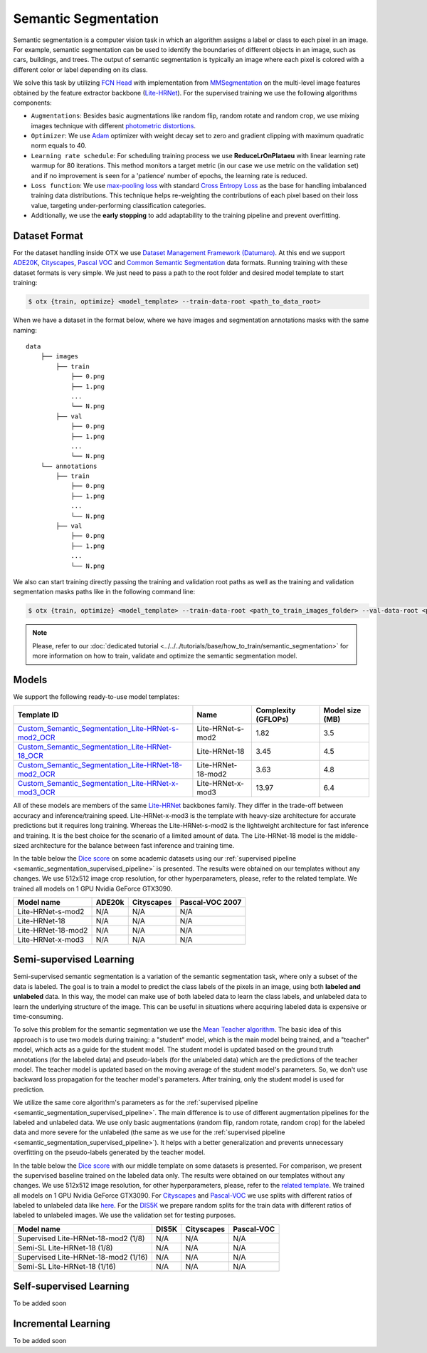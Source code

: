 Semantic Segmentation
=====================

Semantic segmentation is a computer vision task in which an algorithm assigns a label or class to each pixel in an image.
For example, semantic segmentation can be used to identify the boundaries of different objects in an image, such as cars, buildings, and trees.
The output of semantic segmentation is typically an image where each pixel is colored with a different color or label depending on its class.

.. _semantic_segmentation_image_example:

.. image:: ../../../../utils/images/semantic_seg_example.png
  :width: 600
  :alt: image uploaded from this `source <https://arxiv.org/abs/1912.03183>`_


We solve this task by utilizing `FCN Head <https://arxiv.org/pdf/1411.4038.pdf>`_ with implementation from `MMSegmentation <https://mmsegmentation.readthedocs.io/en/latest/_modules/mmseg/models/decode_heads/fcn_head.html>`_ on the multi-level image features obtained by the feature extractor backbone (`Lite-HRNet <https://arxiv.org/abs/2104.06403>`_).
For the supervised training we use the following algorithms components:

.. _semantic_segmentation_supervised_pipeline:

- ``Augmentations``: Besides basic augmentations like random flip, random rotate and random crop, we use mixing images technique with different `photometric distortions <https://mmsegmentation.readthedocs.io/en/latest/api.html#mmseg.datasets.pipelines.PhotoMetricDistortion>`_.

- ``Optimizer``: We use `Adam <https://arxiv.org/abs/1412.6980>`_ optimizer with weight decay set to zero and gradient clipping with maximum quadratic norm equals to 40.

- ``Learning rate schedule``: For scheduling training process we use **ReduceLrOnPlataeu** with linear learning rate warmup for 80 iterations. This method monitors a target metric (in our case we use metric on the validation set) and if no improvement is seen for a 'patience' number of epochs, the learning rate is reduced.

- ``Loss function``: We use `max-pooling loss <https://arxiv.org/pdf/1704.02966.pdf>`_ with standard `Cross Entropy Loss <https://en.wikipedia.org/wiki/Cross_entropy>`_ as the base for handling imbalanced training data distributions. This technique helps re-weighting the contributions of each pixel based on their loss value, targeting under-performing classification categories.

- Additionally, we use the **early stopping** to add adaptability to the training pipeline and prevent overfitting.

**************
Dataset Format
**************

For the dataset handling inside OTX we use `Dataset Management Framework (Datumaro) <https://github.com/openvinotoolkit/datumaro>`_. At this end we support `ADE20K <https://openvinotoolkit.github.io/datumaro/docs/formats/ade20k2020/>`_, `Cityscapes <https://openvinotoolkit.github.io/datumaro/docs/formats/cityscapes/>`_, `Pascal VOC <https://openvinotoolkit.github.io/datumaro/docs/formats/pascal_voc/>`_ and `Common Semantic Segmentation <https://openvinotoolkit.github.io/datumaro/docs/formats/common_semantic_segmentation/>`_ data formats.
Running training with these dataset formats is very simple. We just need to pass a path to the root folder and desired model template to start training:

.. code-block::

    $ otx {train, optimize} <model_template> --train-data-root <path_to_data_root>

When we have a dataset in the format below, where we have images and segmentation annotations masks with the same naming:

::

    data
        ├── images
            ├── train
                ├── 0.png
                ├── 1.png
                ...
                └── N.png
            ├── val
                ├── 0.png
                ├── 1.png
                ...
                └── N.png
        └── annotations
            ├── train
                ├── 0.png
                ├── 1.png
                ...
                └── N.png
            ├── val
                ├── 0.png
                ├── 1.png
                ...
                └── N.png

We also can start training directly passing the training and validation root paths as well as the training and validation segmentation masks paths like in the following command line:

.. code-block::

    $ otx {train, optimize} <model_template> --train-data-root <path_to_train_images_folder> --val-data-root <path_to_val_images_folder> --train-ann-files <path_to_train_segmentation_masks_folder> --val-ann-files <path_to_val_segmentation_masks_folder>

.. note::

    Please, refer to our :doc:`dedicated tutorial <../../../tutorials/base/how_to_train/semantic_segmentation>` for more information on how to train, validate and optimize the semantic segmentation model.

******
Models
******

We support the following ready-to-use model templates:

+------------------------------------------------------------------------------------------------------------------------------------------------------------------------------------------------------------------------------+------------------------+---------------------+-----------------+
| Template ID                                                                                                                                                                                                                  | Name                   | Complexity (GFLOPs) | Model size (MB) |
+==============================================================================================================================================================================================================================+========================+=====================+=================+
| `Custom_Semantic_Segmentation_Lite-HRNet-s-mod2_OCR <https://github.com/openvinotoolkit/training_extensions/blob/feature/otx/otx/algorithms/segmentation/configs/ocr_lite_hrnet_s_mod2/template.yaml>`_                      | Lite-HRNet-s-mod2      | 1.82                | 3.5             |
+------------------------------------------------------------------------------------------------------------------------------------------------------------------------------------------------------------------------------+------------------------+---------------------+-----------------+
| `Custom_Semantic_Segmentation_Lite-HRNet-18_OCR <https://github.com/openvinotoolkit/training_extensions/blob/feature/otx/otx/algorithms/segmentation/configs/ocr_lite_hrnet_18/template.yaml>`_                              | Lite-HRNet-18          | 3.45                | 4.5             |
+------------------------------------------------------------------------------------------------------------------------------------------------------------------------------------------------------------------------------+------------------------+---------------------+-----------------+
| `Custom_Semantic_Segmentation_Lite-HRNet-18-mod2_OCR <https://github.com/openvinotoolkit/training_extensions/blob/feature/otx/otx/algorithms/segmentation/configs/ocr_lite_hrnet_18_mod2/template.yaml>`_                    | Lite-HRNet-18-mod2     | 3.63                | 4.8             |
+------------------------------------------------------------------------------------------------------------------------------------------------------------------------------------------------------------------------------+------------------------+---------------------+-----------------+
| `Custom_Semantic_Segmentation_Lite-HRNet-x-mod3_OCR <https://github.com/openvinotoolkit/training_extensions/blob/feature/otx/otx/algorithms/segmentation/configs/ocr_lite_hrnet_x_mod3/template.yaml>`_                      | Lite-HRNet-x-mod3      | 13.97               | 6.4             |
+------------------------------------------------------------------------------------------------------------------------------------------------------------------------------------------------------------------------------+------------------------+---------------------+-----------------+

All of these models are members of the same `Lite-HRNet <https://arxiv.org/abs/2104.06403>`_ backbones family. They differ in the trade-off between accuracy and inference/training speed. Lite-HRNet-x-mod3 is the template with heavy-size architecture for accurate predictions but it requires long training.
Whereas the Lite-HRNet-s-mod2 is the lightweight architecture for fast inference and training. It is the best choice for the scenario of a limited amount of data. The Lite-HRNet-18 model is the middle-sized architecture for the balance between fast inference and training time.

In the table below the `Dice score <https://en.wikipedia.org/wiki/S%C3%B8rensen%E2%80%93Dice_coefficient>`_ on some academic datasets using our :ref:`supervised pipeline <semantic_segmentation_supervised_pipeline>` is presented. The results were obtained on our templates without any changes. We use 512x512 image crop resolution, for other hyperparameters, please, refer to the related template. We trained all models on 1 GPU Nvidia GeForce GTX3090.

+-----------------------+--------------+------------+-----------------+
| Model name            | ADE20k       | Cityscapes | Pascal-VOC 2007 |
+=======================+==============+============+=================+
| Lite-HRNet-s-mod2     | N/A          | N/A        | N/A             |
+-----------------------+--------------+------------+-----------------+
| Lite-HRNet-18         | N/A          | N/A        | N/A             |
+-----------------------+--------------+------------+-----------------+
| Lite-HRNet-18-mod2    | N/A          | N/A        | N/A             |
+-----------------------+--------------+------------+-----------------+
| Lite-HRNet-x-mod3     | N/A          | N/A        | N/A             |
+-----------------------+--------------+------------+-----------------+

************************
Semi-supervised Learning
************************

Semi-supervised semantic segmentation is a variation of the semantic segmentation task, where only a subset of the data is labeled.
The goal is to train a model to predict the class labels of the pixels in an image, using both **labeled and unlabeled** data.
In this way, the model can make use of both labeled data to learn the class labels, and unlabeled data to learn the underlying structure of the image.
This can be useful in situations where acquiring labeled data is expensive or time-consuming.

To solve this problem for the semantic segmentation we use the `Mean Teacher algorithm <https://arxiv.org/abs/1703.01780>`_. The basic idea of this approach is to use two models during training: a "student" model, which is the main model being trained, and a "teacher" model, which acts as a guide for the student model.
The student model is updated based on the ground truth annotations (for the labeled data) and pseudo-labels (for the unlabeled data) which are the predictions of the teacher model.
The teacher model is updated based on the moving average of the student model's parameters. So, we don't use backward loss propagation for the teacher model's parameters.
After training, only the student model is used for prediction.

We utilize the same core algorithm's parameters as for the :ref:`supervised pipeline <semantic_segmentation_supervised_pipeline>`. The main difference is to use of different augmentation pipelines for the labeled and unlabeled data.
We use only basic augmentations (random flip, random rotate, random crop) for the labeled data and more severe for the unlabeled (the same as we use for the :ref:`supervised pipeline <semantic_segmentation_supervised_pipeline>`).
It helps with a better generalization and prevents unnecessary overfitting on the pseudo-labels generated by the teacher model.

In the table below the `Dice score <https://en.wikipedia.org/wiki/S%C3%B8rensen%E2%80%93Dice_coefficient>`_ with our middle template on some datasets is presented. For comparison, we present the supervised baseline trained on the labeled data only.
The results were obtained on our templates without any changes. We use 512x512 image resolution, for other hyperparameters, please, refer to the `related template <https://github.com/openvinotoolkit/training_extensions/blob/feature/otx/otx/algorithms/segmentation/configs/ocr_lite_hrnet_18_mod2/template.yaml>`_. We trained all models on 1 GPU Nvidia GeForce GTX3090.
For `Cityscapes <https://www.cityscapes-dataset.com/>`_ and `Pascal-VOC <http://host.robots.ox.ac.uk/pascal/VOC/voc2007/index.html>`_ we use splits with different ratios of labeled to unlabeled data like `here <https://github.com/charlesCXK/TorchSemiSeg>`_.
For the `DIS5K <https://xuebinqin.github.io/dis/index.html>`_ we prepare random splits for the train data with different ratios of labeled to unlabeled images. We use the validation set for testing purposes.

+-------------------------------------+--------------+------------+-----------------+
| Model name                          |  DIS5K       | Cityscapes | Pascal-VOC      |
+=====================================+==============+============+=================+
| Supervised Lite-HRNet-18-mod2 (1/8) | N/A          | N/A        | N/A             |
+-------------------------------------+--------------+------------+-----------------+
| Semi-SL Lite-HRNet-18 (1/8)         | N/A          | N/A        | N/A             |
+-------------------------------------+--------------+------------+-----------------+
| Supervised Lite-HRNet-18-mod2 (1/16)| N/A          | N/A        | N/A             |
+-------------------------------------+--------------+------------+-----------------+
| Semi-SL Lite-HRNet-18 (1/16)        | N/A          | N/A        | N/A             |
+-------------------------------------+--------------+------------+-----------------+

************************
Self-supervised Learning
************************

To be added soon

********************
Incremental Learning
********************

To be added soon